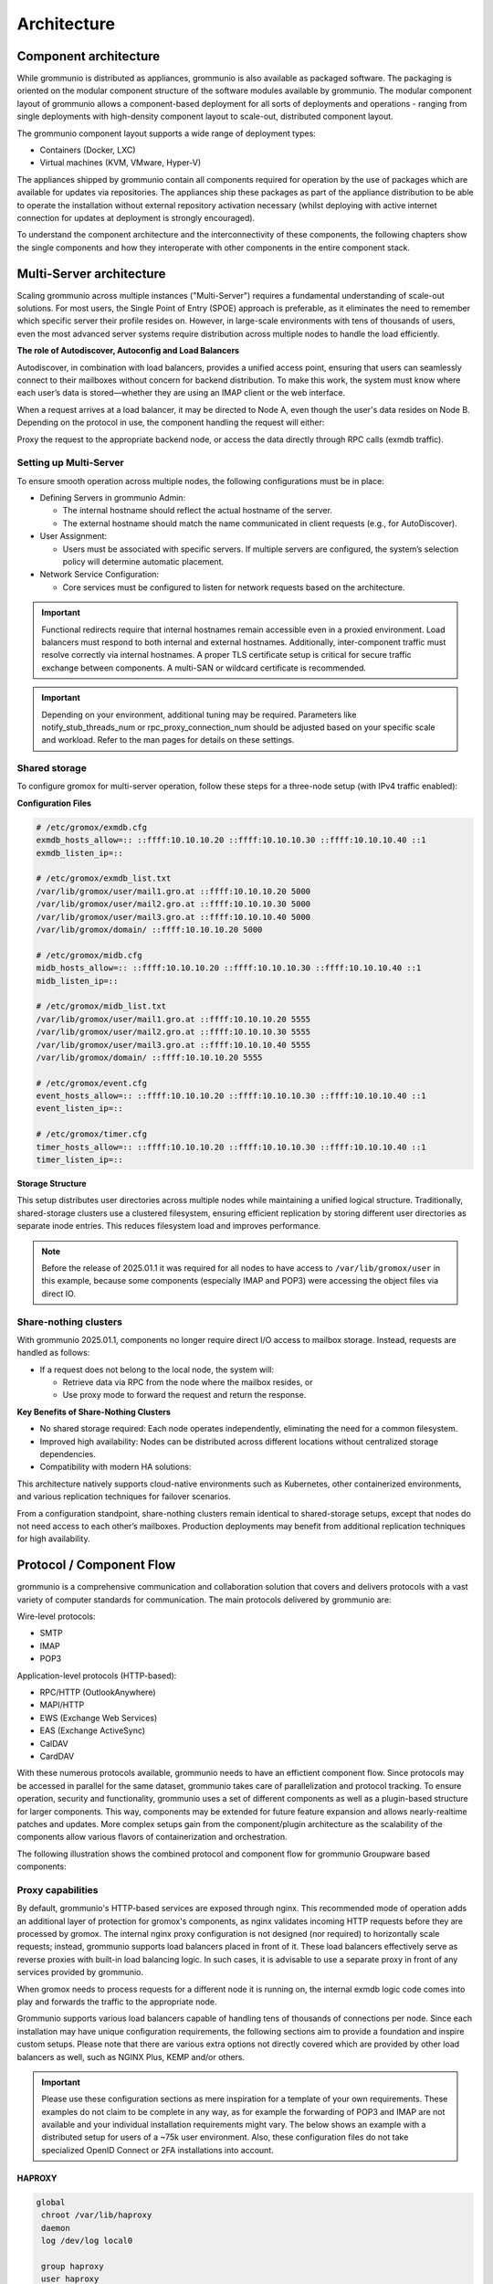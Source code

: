 ..
        SPDX-License-Identifier: CC-BY-SA-4.0 or-later
        SPDX-FileCopyrightText: 2025 grommunio GmbH

############
Architecture
############

Component architecture
======================

While grommunio is distributed as appliances, grommunio is also available as
packaged software. The packaging is oriented on the modular component structure
of the software modules available by grommunio. The modular component layout of
grommunio allows a component-based deployment for all sorts of deployments and
operations - ranging from single deployments with high-density component layout
to scale-out, distributed component layout.

.. image:: _static/img/component_architecture.png
   :alt: Architecture of grommunio components

The grommunio component layout supports a wide range of deployment types:

- Containers (Docker, LXC)
- Virtual machines (KVM, VMware, Hyper-V)

The appliances shipped by grommunio contain all components required for
operation by the use of packages which are available for updates via
repositories. The appliances ship these packages as part of the appliance
distribution to be able to operate the installation without external repository
activation necessary (whilst deploying with active internet connection for
updates at deployment is strongly encouraged).

To understand the component architecture and the interconnectivity of these
components, the following chapters show the single components and how they
interoperate with other components in the entire component stack.

Multi-Server architecture
=========================

Scaling grommunio across multiple instances ("Multi-Server") requires a
fundamental understanding of scale-out solutions. For most users, the Single
Point of Entry (SPOE) approach is preferable, as it eliminates the need to
remember which specific server their profile resides on. However, in large-scale
environments with tens of thousands of users, even the most advanced server
systems require distribution across multiple nodes to handle the load
efficiently.

**The role of Autodiscover, Autoconfig and Load Balancers**

Autodiscover, in combination with load balancers, provides a unified access
point, ensuring that users can seamlessly connect to their mailboxes without
concern for backend distribution. To make this work, the system must know where
each user’s data is stored—whether they are using an IMAP client or the web
interface.

When a request arrives at a load balancer, it may be directed to Node A, even
though the user's data resides on Node B. Depending on the protocol in use, the
component handling the request will either:

Proxy the request to the appropriate backend node, or access the data directly
through RPC calls (exmdb traffic).

Setting up Multi-Server
-----------------------

To ensure smooth operation across multiple nodes, the following configurations
must be in place:

- Defining Servers in grommunio Admin:

  - The internal hostname should reflect the actual hostname of the server.

  - The external hostname should match the name communicated in client requests
    (e.g., for AutoDiscover).

- User Assignment:

  - Users must be associated with specific servers. If multiple servers are
    configured, the system’s selection policy will determine automatic
    placement.

- Network Service Configuration:

  - Core services must be configured to listen for network requests based on the
    architecture.

.. important::
   Functional redirects require that internal hostnames remain accessible even
   in a proxied environment. Load balancers must respond to both internal and
   external hostnames. Additionally, inter-component traffic must resolve correctly
   via internal hostnames. A proper TLS certificate setup is critical for secure
   traffic exchange between components. A multi-SAN or wildcard certificate is
   recommended.

.. important::
   Depending on your environment, additional tuning may be required. Parameters
   like notify_stub_threads_num or rpc_proxy_connection_num should be adjusted
   based on your specific scale and workload. Refer to the man pages for details on
   these settings.

Shared storage
--------------

To configure gromox for multi-server operation, follow these steps for a
three-node setup (with IPv4 traffic enabled):

**Configuration Files**

.. code-block:: text

	# /etc/gromox/exmdb.cfg
	exmdb_hosts_allow=:: ::ffff:10.10.10.20 ::ffff:10.10.10.30 ::ffff:10.10.10.40 ::1
	exmdb_listen_ip=::

	# /etc/gromox/exmdb_list.txt
	/var/lib/gromox/user/mail1.gro.at ::ffff:10.10.10.20 5000
	/var/lib/gromox/user/mail2.gro.at ::ffff:10.10.10.30 5000
	/var/lib/gromox/user/mail3.gro.at ::ffff:10.10.10.40 5000
	/var/lib/gromox/domain/ ::ffff:10.10.10.20 5000

	# /etc/gromox/midb.cfg
	midb_hosts_allow=:: ::ffff:10.10.10.20 ::ffff:10.10.10.30 ::ffff:10.10.10.40 ::1
	midb_listen_ip=::

	# /etc/gromox/midb_list.txt
	/var/lib/gromox/user/mail1.gro.at ::ffff:10.10.10.20 5555
	/var/lib/gromox/user/mail2.gro.at ::ffff:10.10.10.30 5555
	/var/lib/gromox/user/mail3.gro.at ::ffff:10.10.10.40 5555
	/var/lib/gromox/domain/ ::ffff:10.10.10.20 5555

	# /etc/gromox/event.cfg
	event_hosts_allow=:: ::ffff:10.10.10.20 ::ffff:10.10.10.30 ::ffff:10.10.10.40 ::1
	event_listen_ip=::

	# /etc/gromox/timer.cfg
	timer_hosts_allow=:: ::ffff:10.10.10.20 ::ffff:10.10.10.30 ::ffff:10.10.10.40 ::1
	timer_listen_ip=::

**Storage Structure**

This setup distributes user directories across multiple nodes while maintaining
a unified logical structure. Traditionally, shared-storage clusters use a
clustered filesystem, ensuring efficient replication by storing different user
directories as separate inode entries. This reduces filesystem load and improves
performance.

.. note::
   Before the release of 2025.01.1 it was required for all nodes to have access to
   ``/var/lib/gromox/user`` in this example, because some components (especially IMAP
   and POP3) were accessing the object files via direct IO.

Share-nothing clusters
----------------------

With grommunio 2025.01.1, components no longer require direct I/O access to
mailbox storage. Instead, requests are handled as follows:

- If a request does not belong to the local node, the system will:

  - Retrieve data via RPC from the node where the mailbox resides, or

  - Use proxy mode to forward the request and return the response.

**Key Benefits of Share-Nothing Clusters**

- No shared storage required:
  Each node operates independently, eliminating the need for a common filesystem.

- Improved high availability:
  Nodes can be distributed across different locations without centralized storage dependencies.

- Compatibility with modern HA solutions:

This architecture natively supports cloud-native environments such as
Kubernetes, other containerized environments, and various replication techniques
for failover scenarios.

From a configuration standpoint, share-nothing clusters remain identical to
shared-storage setups, except that nodes do not need access to each other’s
mailboxes. Production deployments may benefit from additional replication
techniques for high availability.

Protocol / Component Flow
=========================

grommunio is a comprehensive communication and collaboration solution that
covers and delivers protocols with a vast variety of computer standards for
communication. The main protocols delivered by grommunio are:

Wire-level protocols:

- SMTP
- IMAP
- POP3

Application-level protocols (HTTP-based):

- RPC/HTTP (OutlookAnywhere)
- MAPI/HTTP
- EWS (Exchange Web Services)
- EAS (Exchange ActiveSync)
- CalDAV
- CardDAV

With these numerous protocols available, grommunio needs to have an effictient
component flow. Since protocols may be accessed in parallel for the same
dataset, grommunio takes care of parallelization and protocol tracking. To
ensure operation, security and functionality, grommunio uses a set of different
components as well as a plugin-based structure for larger components. This way,
components may be extended for future feature expansion and allows
nearly-realtime patches and updates. More complex setups gain from the
component/plugin architecture as the scalability of the components allow
various flavors of containerization and orchestration.

The following illustration shows the combined protocol and component flow for
grommunio Groupware based components:

.. image:: _static/img/diag_workflow_protocol.png
   :alt: Protocol and component flow of grommunio Groupware

Proxy capabilities
------------------

By default, grommunio's HTTP-based services are exposed through nginx. This
recommended mode of operation adds an additional layer of protection for
gromox's components, as nginx validates incoming HTTP requests before they are
processed by gromox. The internal nginx proxy configuration is not designed (nor
required) to horizontally scale requests; instead, grommunio supports load
balancers placed in front of it. These load balancers effectively serve as
reverse proxies with built-in load balancing logic. In such cases, it is
advisable to use a separate proxy in front of any services provided by
grommunio.

When gromox needs to process requests for a different node it is running on, the
internal exmdb logic code comes into play and forwards the traffic to the
appropriate node.

Grommunio supports various load balancers capable of handling tens of thousands
of connections per node. Since each installation may have unique configuration
requirements, the following sections aim to provide a foundation and inspire
custom setups. Please note that there are various extra options not directly
covered which are provided by other load balancers as well, such as NGINX Plus,
KEMP and/or others.

.. important::
   Please use these configuration sections as mere inspiration for a template
   of your own requirements. These examples do not claim to be complete in
   any way, as for example the forwarding of POP3 and IMAP are not available
   and your individual installation requirements might vary. The below shows an
   example with a distributed setup for users of a ~75k user environment. Also,
   these configuration files do not take specialized OpenID Connect or 2FA
   installations into account.

HAPROXY
~~~~~~~

.. code-block:: haproxy

	global
	 chroot /var/lib/haproxy
	 daemon
	 log /dev/log local0

	 group haproxy
	 user haproxy

	 maxconn 80000
	 stats timeout 30s
	 ulimit-n 165000

	 ca-base /etc/ssl/certs
	 crt-base /etc/ssl/private
	 ssl-default-bind-ciphers AES128-GCM-SHA256:AES128-SHA:AES128-SHA256:AES256-GCM-SHA384:AES256-SHA:AES256-SHA256:DES-CBC3-SHA:DHE-RSA-AES128-GCM-SHA256:DHE-RSA-AES128-SHA256:DHE-RSA-AES256-GCM-SHA384:DHE-RSA-AES256-SHA256:DHE-RSA-CHACHA20-POLY1305:ECDHE-ECDSA-AES128-GCM-SHA256:ECDHE-ECDSA-AES128-SHA:ECDHE-ECDSA-AES128-SHA256:ECDHE-ECDSA-AES256-GCM-SHA384:ECDHE-ECDSA-AES256-SHA:ECDHE-ECDSA-AES256-SHA384:ECDHE-ECDSA-CHACHA20-POLY1305:ECDHE-RSA-AES128-GCM-SHA256:ECDHE-RSA-AES128-SHA:ECDHE-RSA-AES128-SHA256:ECDHE-RSA-AES256-GCM-SHA384:ECDHE-RSA-AES256-SHA:ECDHE-RSA-AES256-SHA384:ECDHE-RSA-CHACHA20-POLY1305:TLS_AES_128_GCM_SHA256:TLS_AES_256_GCM_SHA384:TLS_CHACHA20_POLY1305_SHA256
	 ssl-default-bind-options ssl-min-ver TLSv1.2 no-tls-tickets
	 tune.ssl.default-dh-param 2048

	defaults
	 log global
	 mode http
	 option httplog
	 option dontlognull

	 retries 3
	 timeout connect 5s
	 timeout queue 30s
	 timeout client 300s
	 timeout server 300s

	frontend fe_http

	 bind :80
	 http-response set-header Strict-Transport-Security max-age=31536000
	 http-response set-header X-Content-Type-Options nosniff
	 http-response set-header X-Forwarded-Proto https
	 http-response set-header X-Frame-Options SAMEORIGIN

	 acl whitelist-ip src -f /etc/haproxy/ha_whitelist_main.txt
	 http-request silent-drop if HTTP_1.0
	 acl blacklist-ip src -f /etc/haproxy/ha_blacklist_main.txt
	 http-request deny if blacklist-ip

	 mode http
	 maxconn 80000

	 bind *:443 ssl crt /etc/haproxy/proxy.pem alpn h2,http/1.1
	 no option httpclose
	 option forwardfor
	 redirect scheme https code 301 if !{ ssl_fc }

	 # bind quic4@:443 ssl crt /etc/haproxy/proxy.pem alpn h3
         # http-after-response add-header alt-svc 'h3=":443"; ma=60'

	 acl fe_haproxy hdr(host) -i mail.grommunio.at
	 acl admin dst_port 8443
	 acl auth path_beg /auth
	 acl autodiscover path_beg -i /autodiscover
	 acl chat path_beg /chat
	 acl colibri path_beg /colibri-ws
	 acl dav path_beg /dav
	 acl default path_beg /
	 acl eas path_beg /Microsoft-Server-ActiveSync
	 acl ews path_beg /EWS
	 acl files path_beg /files
	 acl hdr_connection_upgrade hdr(Connection) -i upgrade
	 acl hdr_upgrade_websocket hdr(Upgrade) -i websocket
	 acl mapi path_beg /mapi
	 acl meet path_beg /meet
	 acl oab path_beg /OAB
	 acl office path_beg /office
	 acl rpc path_beg /rpc/rpcproxy.dll
	 acl web path_beg /web

	 use_backend be_adminnodes if admin fe_haproxy
	 use_backend be_authnodes if auth fe_haproxy
	 use_backend be_chatnodes if chat fe_haproxy
	 use_backend be_filesnodes if files fe_haproxy
	 use_backend be_gromoxnodes if autodiscover
	 use_backend be_gromoxnodes if ews fe_haproxy
	 use_backend be_gromoxnodes if mapi fe_haproxy
	 use_backend be_gromoxnodes if rpc fe_haproxy
	 use_backend be_meetnodes if colibri fe_haproxy
	 use_backend be_meetnodes if hdr_connection_upgrade hdr_upgrade_websocket meet fe_haproxy
	 use_backend be_meetnodes if meet fe_haproxy
	 use_backend be_officenodes if office fe_haproxy
	 use_backend be_webnodes if dav fe_haproxy
	 use_backend be_webnodes if default fe_haproxy
	 use_backend be_webnodes if eas fe_haproxy
	 use_backend be_webnodes if web fe_haproxy

	frontend fe_imaps
	 mode tcp
	 option tcplog
	 bind :993 name imaps
	 acl blocklist-imap src -f /etc/haproxy/ha_blacklist_imap.txt
	 tcp-request connection reject if blocklist-imap
	 default_backend be_imaps

	frontend fe_pop3s
	 mode tcp
	 option tcplog
	 bind :995 name pop3s
	 acl blocklist-pop3s src -f /etc/haproxy/ha_blacklist_pop3.txt
	 tcp-request connection reject if blocklist-pop3s
	 default_backend be_pop3s

	frontend fe_smtp
	 mode tcp
	 option tcplog
	 bind :25 name smtp
	 acl blocklist-smtp src -f /etc/haproxy/ha_blacklist_smtp.txt
	 tcp-request connection reject if blocklist-smtp
	 default_backend be_smtp

	frontend fe_submission
	 mode tcp
	 option tcplog
	 bind :587 name submission
	 acl blocklist-submission src -f /etc/haproxy/ha_blacklist_submission.txt
	 tcp-request connection reject if blocklist-submission
	 default_backend be_submission

	frontend fe_admin
	 mode http
	 option httplog
	 option forwardfor
	 bind *:8443 ssl crt /etc/haproxy/proxy.pem alpn h2,http/1.1
	 acl whitelist-admin src -f /etc/haproxy/ha_whitelist_admin.txt
	 http-request deny if !whitelist-admin
	 default_backend be_adminnodes

	backend be_gromoxnodes
	 stick-table type ip size 10240k expire 60m
	 stick on src
	 balance roundrobin
	 option forwardfor
	 option redispatch
	 server gromox01 mail01.grommunio.at:443 check ssl verify none
	 server gromox02 mail02.grommunio.at:443 check ssl verify none
	 server gromox03 mail03.grommunio.at:443 check ssl verify none
	 server gromox04 mail04.grommunio.at:443 check ssl verify none
	 server gromox05 mail05.grommunio.at:443 check ssl verify none

	backend be_chatnodes
	 stick-table type ip size 10240k expire 60m
	 stick on src
	 balance roundrobin
	 option forwardfor
	 option http-server-close
	 option redispatch
	 server chat01 chat01.grommunio.at:443 check ssl verify none
	 server chat02 chat02.grommunio.at:443 check ssl verify none

	backend be_webnodes
	 stick-table type ip size 10240k expire 60m
	 stick on src
	 balance roundrobin
	 option forwardfor
	 option http-server-close
	 option redispatch
	 server web01 web01.grommunio.at:443 check ssl verify none
	 server web02 web02.grommunio.at:443 check ssl verify none

	backend be_meetnodes
	 stick-table type ip size 10240k expire 60m
	 stick on src
	 balance url_param room
	 hash-type consistent
	 option forwardfor
	 option http-server-close
	 option redispatch
	 server meet01 meet01.grommunio.at:443 check ssl verify none
	 server meet02 meet02.grommunio.at:443 check ssl verify none

	backend be_filesnodes
	 stick-table type ip size 10240k expire 60m
	 stick on src
	 balance roundrobin
	 option forwardfor
	 option http-server-close
	 option redispatch
	 server files01 files01.grommunio.at:443 check ssl verify none
	 server files02 files02.grommunio.at:443 check ssl verify none

	backend be_officenodes
	 stick-table type ip size 10240k expire 60m
	 stick on src
	 balance roundrobin
	 option forwardfor
	 option http-server-close
	 option redispatch
	 server office01 office01.grommunio.at:443 check ssl verify none

	backend be_authnodes
	 stick-table type ip size 10240k expire 60m
	 stick on src
	 balance roundrobin
	 option forwardfor
	 option http-server-close
	 option redispatch
	 server auth01 auth01.grommunio.at:443 check ssl verify none

	backend be_adminnodes
	 stick-table type ip size 10240k expire 60m
	 stick on src
	 balance roundrobin
	 option forwardfor
	 option http-server-close
	 option redispatch
	 server admin01 admin01.grommunio.at:8443 check ssl verify none

	backend be_imaps
	 stick-table type ip size 10240k expire 60m
	 mode tcp
	 balance source
	 stick on src
	 server imap01 classic01.grommunio.at:993 check
	 server imap02 classic02.grommunio.at:993 check

	backend be_pop3s
	 stick-table type ip size 10240k expire 60m
	 mode tcp
	 balance source
	 stick on src
	 server pop01 classic01.grommunio.at:995 check
	 server pop02 classic02.grommunio.at:995 check

	backend be_smtp
	 mode tcp
	 balance source
	 server smtp01 classic01.grommunio.at:25 send-proxy
	 server smtp02 classic02.grommunio.at:25 send-proxy

	backend be_submission
	 mode tcp
	 balance source
	 server submission01 classic01.grommunio.at:587 send-proxy
	 server submission02 classic02.grommunio.at:587 send-proxy


NGINX
~~~~~

Please note that this configuration does not cover other relevant settings from
nginx in a large scale-out installation, please consult nginx manual of certain
sclability related configuration directives, for example (but not limited to)
`worker_processes`.

The optimal value depends on many factors including the the number of available
CPU cores, the load pattern and more. When in doubt, setting the number of
available CPU cores is a good starting point.

.. code-block:: nginx

	upstream be_smtp {
	 server classic01.example.com:25;
	 server classic02.example.com:25;
	}

	upstream be_submission {
	 server classic01.example.com:587;
	 server classic02.example.com:587;
	}

	upstream be_imaps {
	 server classic01.example.com:993;
	 server classic02.example.com:993;
	}

	upstream be_pop3s {
	 server classic01.example.com:995;
	 server classic02.example.com:995;
	}

	upstream be_gromoxnodes {
	 server mail01.grommunio.at:443;
	 server mail02.grommunio.at:443;
	 server mail03.grommunio.at:443;
	 server mail04.grommunio.at:443;
	 server mail05.grommunio.at:443;
	}

	upstream be_adminnodes {
	 server admin01.grommunio.at:8443;
	}

	upstream be_archivenodes {
	 server archive01.grommunio.at:443;
	}

	upstream be_chatnodes {
	 server chat01.grommunio.at:443;
	 server chat02.grommunio.at:443;
	}

	upstream be_webnodes {
	 server web01.grommunio.at:443;
	 server web02.grommunio.at:443;
	}

	upstream be_filesnodes {
	 server files01.grommunio.at:443;
	 server files02.grommunio.at:443;
	}

	upstream be_officenodes {
	 server office01.grommunio.at:443;
	}

	upstream be_meetnodes {
	 server meet01.grommunio.at:443;
	 server meet02.grommunio.at:443;
	}

	upstream be_authnodes {
	 server auth01.grommunio.at:443;
	}

	stream {
	 server {
	  listen 25;
	  proxy_pass be_smtp;
	 }
	 server {
	  listen 587;
	  proxy_pass be_submission;
	 }
	 server {
	  listen 993;
	  proxy_pass be_imaps;
	 }
	 server {
	  listen 995;
	  proxy_pass be_pop3s;
	 }
	}

	server {
	 listen 80;
	 listen [::]:80;

	 server_name _;

	 error_log /var/log/nginx/error.log;
	 access_log /var/log/nginx/access.log;

	 return 301 https://$server_name$request_uri;
	}

	server {
	 listen 443 ssl http2;
	 listen [::]:443 ssl http2;
	 # listen 443 quic reuseport;
	 # listen [::]:443 quic reuseport;

	 server_name _;

	 ssl_certificate /etc/nginx/proxy.pem;
	 ssl_certificate_key /etc/nginx/proxy.key;
	 include ssl_params;

	 error_log /var/log/nginx/error.log;
	 access_log /var/log/nginx/access.log;

	 charset utf-8;

	 proxy_buffers 4 256k;
	 proxy_buffer_size 128k;
	 proxy_busy_buffers_size 256k;
	 proxy_http_version 1.1;
	 proxy_pass_header Authorization;
	 proxy_pass_header Date;
	 proxy_pass_header Server;
	 proxy_pass_request_headers on;
	 proxy_read_timeout 3h;
	 proxy_read_timeout 60s;

	 more_set_input_headers 'Authorization: $http_authorization';
	 more_set_headers -s 401 'WWW-Authenticate: Basic realm="mail.grommunio.at"';
	 proxy_set_header Accept-Encoding "";
	 proxy_set_header Connection "Keep-Alive";
	 proxy_set_header Host $host;
	 proxy_set_header X-Forwarded-For $proxy_add_x_forwarded_for;
	 proxy_set_header X-Forwarded-Proto $scheme;
	 proxy_set_header X-Real-IP $remote_addr;

	 client_max_body_size 0;

	 location ~* /admin { proxy_pass https://be_adminnodes; }
	 location ~* /auth { proxy_pass https://be_authnodes; }
	 location ~* /antispam { proxy_pass https://be_adminnodes/antispam; }
	 location ~* /archive { proxy_pass https://be_gromoxnodes/archive; }
	 location ~* /autodiscover { proxy_pass https://be_gromoxnodes/Autodiscover; }
	 location ~* /colibri-ws { proxy_pass https://be_meetnodes/meet; }
	 location ~* /chat { proxy_pass https://be_chatnodes/chat; }
	 location ~* /EWS { proxy_pass https://be_gromoxnodes/EWS; }
	 location ~* /files { proxy_pass https://be_filesnodes/files; }
	 location ~* /mapi { proxy_pass https://be_gromoxnodes/mapi; }
	 location ~* /meet { proxy_pass https://be_meetnodes/meet; }
	 location ~* /office { proxy_pass https://be_officenodes/office; }
	 location ~* /Microsoft-Server-ActiveSync { proxy_pass https://be_webnodes/Microsoft-Server-ActiveSync; }
	 location ~* /oab { proxy_pass https://be_gromoxnodes/OAB; }
	 location ~* /Rpc { proxy_pass https://be_gromoxnodes/Rpc; }
	 location ~* /web { proxy_pass https://be_webnodes/web; }

	 location / { proxy_pass https://be_gromoxnodes/; }
	}


SMTP
----

SMTP is the main protocol used for mail transport. For illustration purposes,
there is a distinction made of the internal mail flow as well as external mail
flow.

The entire transport is configured to be gapless in terms of email processing.
This way, grommunio protects also from internal outbreaks (for example spam or
virus distribution).

The configuration outlined here defines the default configuration set. In many
cases, even more sophisticated setups might be envisioned, as with extended
integration of security appliances. The following workflows provide the process
definition which provides a view to where a preferred hook might be
implemented.

Incoming
~~~~~~~~

.. image:: _static/img/diag_workflow_smtpin.png
   :alt: SMTP workflow of incoming mails

Mails are processed as follows (applies to incoming and outgoing):

#. The included Postfix MTA receives messages and passes them to
   grommunio-antispam via the *Milter* mail filter protocol.
#. grommunio-antispam checks the message for spam.
   If configured, grommunio-antispam (optionally) passes the message to an
   anti-virus processing service.
#. The response from the anti-virus check is read back by antispam.
#. The response from antispam is read back by Postfix.
#. Postfix evaluates the contents of the Envelope-From and Envelope-To address
   pair to make the decision if this is i incoming or outgoing mail.
#. Incoming mail is relayed to the gromox-delivery process, which converts the
   mail to a MAPI object and places it in the user's mailbox.
#. Outgoing mail is delivered to a configured relayhost or to the next MX
   destination that is responsible for the target address.

.. image:: _static/img/diag_workflow_smtpout.png
   :alt: SMTP workflow of outgoing mails

RPC/HTTP, MAPI/HTTP & EWS workflow
----------------------------------

.. image:: _static/img/diag_workflow_rpcews.png
   :alt: RPC & EWS workflow

The main protocols used by grommunio for MAPI-based connectivity - as used for
example with Microsoft Outlook - are:

- RPC/HTTP (OutlookAnywhere)
- MAPI/HTTP
- EWS (Exchange Web Services)

All of these protocols are HTTP-based which is why these are routed through the
shipped nginx web server, primarily for security, scalability and monitoring
reasons.

MAPI-based connections are processed as follows:

#. In the first stage, the endpoint utilizes AutoDiscover
   (`https://docs.microsoft.com/en-us/exchange/architecture/client-access/autodiscover <https://docs.microsoft.com/en-us/exchange/architecture/client-access/autodiscover>`_)
   technology (with Authentication) to discover which service endpoint URL is
   responsible for it.
#. If the AutoDiscover endpoint ends up at the same service (If not, it will be
   redirected to the other endpoint URL), nginx routes the connection directly
   to the gromox-http service which handles the connection.
#. For access to the users' mailbox, gromox-http's emsmdb plugin connects to
   the exmdb plugin for mailbox data delivery.

Exchange ActiveSync (EAS)
-------------------------

.. image:: _static/img/diag_workflow_eas.png
   :alt: Exchange ActiveSync (EAS) workflow

The main protocol used for mobile devices and tablets is Exchange ActiveSync
(EAS). EAS is a synchronization state-based protocol which uses state data to
determine its current synchronization status. EAS is often synonymously
refered to as "Push Mail", since it is permanently connected to its service
and listening for updates. As such, EAS is recommended as protocol for mobile
devices especially over unreliable networks, such as cellular networks. While
it is possible to connect certain clients, including Microsoft Mail and
Microsoft Outlook, it is strongly discouraged to do so. Compared to its more
performing alternatives, such as MAPI/HTTP, the EAS protocol is slower for bulk
data transfer or large to very large (10 GB+) mailboxes. At last, the EAS
protocol only delivers a subset of features available to other protocols.

EAS-based connections are processed as follows:

#. In the first stage, the endpoint utilizes AutoDiscover
   (`https://docs.microsoft.com/en-us/exchange/architecture/client-access/autodiscover <https://docs.microsoft.com/en-us/exchange/architecture/client-access/autodiscover>`_)
   technology (with Authentication) to discover which service endpoint URL is
   responsible for it.
#. If the AutoDiscover endpoint ends up at the same service (If not, it will be
   redirected to the other endpoint URL), nginx routes the connection to
   grommunio-sync which natively provides the /Microsoft-Server-ActiveSync
   endpoint to its device.
#. For access to the users' mailbox, grommunio-sync connects to gromox-zcore
   which delivers PHP-MAPI interfaces to access
#. gromox-http via exmdb plugin for mailbox data delivery.

POP3
----

.. image:: _static/img/diag_workflow_pop3.png
   :alt: POP3 workflow

POP3 workflow

IMAP
----

.. image:: _static/img/diag_workflow_imap.png
   :alt: IMAP workflow

IMAP workflow

Authentication
--------------

.. image:: _static/img/diag_workflow_auth.png
   :alt: Authentication workflow

Authentication workflow
